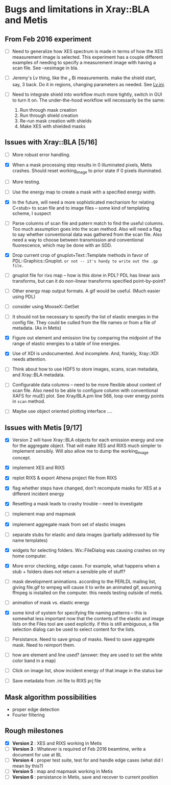 #+STARTUP: showall
* Bugs and limitations in Xray::BLA and Metis

** From Feb 2016 experiment

 - [ ] Need to generalize how XES spectrum is made in terms of how the
   XES measurement image is selected.  This experiment has a couple
   different examples of needing to specify a measurement image with
   having a scan file.  See --xesimage in bla.

 - [ ] Jeremy's Lv thing, like the _v Bi measurements. make the shield
   start, say, 3 back.  Do it in regions, changing parameters as
   needed.  See [[file:~/Data/NIST/10ID/pt/Lv.ini][Lv.ini]].

 - [ ] Need to integrate shield into workflow much more tightly,
   switch in GUI to turn it on.  The under-the-hood workflow will
   necessarily be the same:
   1. Run through mask creation
   2. Run through shield creation
   3. Re-run mask creation with shields
   4. Make XES with shielded masks

** Issues with Xray::BLA [5/16]

 - [ ] More robust error handling.

 - [X] When a mask processing step results in 0 illuminated pixels,
   Metis crashes.  Should reset working_image to prior state if 0
   pixels illuminated.

 - [ ] More testing.

 - [ ] Use the energy map to create a mask with a specified energy width.

 - [X] In the future, will need a more sophisticated mechanism for
   relating C<stub> to scan file and to image files -- some kind of
   templating scheme, I suspect

 - [ ] Parse columns of scan file and patern match to find the useful
   columns.  Too much assumption goes into the scan method.  Also will
   need a flag to say whether conventional data was gathered from the
   scan file.  Also need a way to choose between transmission and
   conventional fluorescence, which may be done with an SDD.

 - [X] Drop current crop of gnuplot+Text::Template methods in favor of
   PDL::Graphics::Gnuplot.  ~or not -- it's handy to write out the .gp file.~

 - [ ] gnuplot file for rixs map -- how is this done in PDL?  PDL has
   linear axis transforms, but can it do non-linear transforms
   specified point-by-point?

 - [ ] Other energy map output formats.  A gif would be useful.  (Much
   easier using PDL)

 - [ ] consider using MooseX::GetSet

 - [ ] It should not be necessary to specify the list of elastic
   energies in the config file.  They could be culled from the file
   names or from a file of metadata.  (As in Metis)

 - [X] Figure out element and emission line by comparing the midpoint
   of the range of elastic energies to a table of line energies.

 - [X] Use of XDI is undocumented.  And incomplete.  And, frankly,
   Xray::XDI needs attention.

 - [ ] Think about how to use HDF5 to store images, scans, scan
   metadata, and Xray::BLA metadata.

 - [ ] Configurable data columns -- need to be more flexible about
   content of scan file.  Also need to be able to configure column
   with conventional XAFS for mu(E) plot.  See Xray/BLA.pm line 568,
   loop over energy points in ~scan~ method.

 - [ ] Maybe use object oriented plotting interface ....

** Issues with Metis [9/17]

 - [X] Version 2 will have Xray::BLA objects for each emission energy
   and one for the aggregate object.  That will make XES and RIXS much
   simpler to implement sensibly.  Will also allow me to dump the
   working_image concept.

 - [X] implement XES and RIXS

 - [X] replot RIXS & export Athena project file from RIXS

 - [X] flag whether steps have changed, don't recompute masks for XES
   at a different incident energy

 - [X] Resetting a mask leads to crashy trouble -- need to investigate

 - [ ] implement map and mapmask

 - [X] implement aggregate mask from set of elastic images

 - [ ] separate stubs for elastic and data images (partially addressed
   by file name templates)

 - [X] widgets for selecting folders.  Wx::FileDialog was causing
   crashes on my home computer.

 - [X] More error checking, edge cases.  For example, what happens
   when a stub + folders does not return a sensible pile of stuff?

 - [ ] mask development animations.  according to the PERLDL mailing
   list, giving file.gif to wmpeg will cause it to write an animated
   gif, assuming ffmpeg is installed on the computer.  this needs
   testing outside of metis.

 - [ ] animation of mask vs. elastic energy

 - [X] some kind of system for specifying file naming patterns -- this
   is somewhat less important now that the contents of the elastic and
   image lists on the Files tool are used explicitly.  if this is
   still ambiguous, a file selection dialog can be used to select
   content for the lists.

 - [ ] Persistance. Need to save group of masks.  Need to save
   aggregate mask.  Need to reimport them.

 - [ ] how are element and line used?  (answer: they are used to set
   the white color band in a map)

 - [ ] Click on image list, show incident energy of that image in the
   status bar

 - [ ] Save metadata from .ini file to RIXS prj file

** Mask algorithm possibilities

 - proper edge detection
 - Fourier filtering

** Rough milestones

 - [X] *Version 2* : XES and RIXS working in Metis
 - [ ] *Version 3* : Whatever is required of Feb 2016 beamtime, write a document for use at BL
 - [ ] *Version 4* : proper test suite, test for and handle edge cases (what did I mean by this?)
 - [ ] *Version 5* : map and mapmask working in Metis
 - [ ] *Version 6* : persistance in Metis, save and recover to current position
